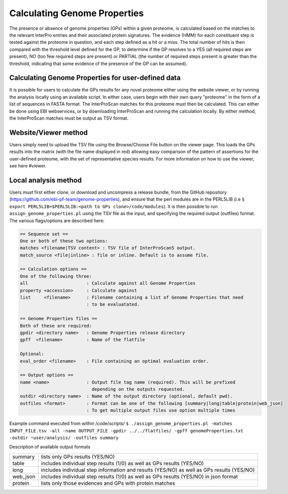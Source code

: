 Calculating Genome Properties
=============================


The presence or absence of genome properties (GPs) within a given proteome, is calculated based on the matches to the relevant InterPro entries and their associated protein signatures. The evidence (HMM) for each constituent step is tested against the proteome in question, and each step defined as a hit or a miss. The total number of hits is then compared with the threshold level defined for the GP, to determine if the GP resolves to a YES (all required steps are present), NO (too few required steps are present) or PARTIAL (the number of required steps present is greater than the threshold, indicating that some evidence of the presence of the GP can be assumed).

Calculating Genome Properties for user-defined data
---------------------------------------------------

It is possible for users to calculate the GPs results for any novel proteome either using the website viewer, or by running the analysis locally using an available script. In either case, users begin with their own query "proteome" in the form of a list of sequences in FASTA format. The InterProScan matches for this proteome must then be calculated. This can either be done using EBI webservices, or by downloading InterProScan and running the calculation locally. By either method, the InterProScan matches must be output as TSV format.

Website/Viewer method
---------------------
Users simply need to upload the TSV file using the Browse/Choose File button on the viewer page. This loads the GPs results into the matrix (with the file name displayed in red) allowing easy comparison of the pattern of assertions for the user-defined proteome, with the set of representative species results. For more information on how to use the viewer, see here #viewer.

Local analysis method
---------------------
Users must first either clone, or download and uncompress a release bundle, from the GitHub repository (https://github.com/ebi-pf-team/genome-properties), and ensure that the perl modules are in the PERL5LIB (i.e ``$  export PERL5LIB=$PERL5LIB:<path to GPs clone>/code/modules``). It is then possible to run ``assign_genome_properties.pl`` using the TSV file as the input, and specifying the required output (outfiles) format. The various flags/options are described here:

.. code-block:: none

  == Sequence set ==
  One or both of these two options:
  matches <filename|TSV content> : TSV file of InterProScan5 output.
  match_source <file|inline> : file or inline. Default is to assume file.
  
  == Calculation options ==
  One of the following three:
  all                      : Calculate against all Genome Properties 
  property <accession>     : Calculate against 
  list     <filename>      : Filename containing a list of Genome Properties that need 
                           : to be evaluatated.
  
  == Genome Properties files == 
  Both of these are required: 
  gpdir <directory name>   : Genome Properties release directory
  gpff  <filename>         : Name of the flatfile  
  
  Optional:
  eval_order <filename>    : File containing an optimal evaluation order.
  
  == Output options ==
  name <name>              : Output file tag name (required). This will be prefixed 
                             depending on the outputs requested.
  outdir <directory name>  : Name of the output directory (optional, default pwd).
  outfiles <format>        : Format can be one of the following [summary|long|table|protein|web_json]
                           : To get multiple output files use option multiple times


Example command executed from within /code/scripts/ 
``$ ./assign_genome_properties.pl -matches INPUT_FILE.tsv -all -name OUTPUT_FILE -gpdir ../../flatfiles/ -gpff genomeProperties.txt -outdir ~user/analysis/ -outfiles summary``

   
Description of available output formats

+--------+------------------------------------------------------------------------------------------+
|summary | lists only GPs results (YES/NO)                                                          |
+--------+------------------------------------------------------------------------------------------+
|table   | includes individual step results (1/0) as well as GPs results (YES/NO)                   |
+--------+------------------------------------------------------------------------------------------+
|long    | includes individual step information and results (YES/NO) as well as GPs results (YES/NO)|
+--------+------------------------------------------------------------------------------------------+
|web_json| includes individual step results (1/0) as well as GPs results (YES/NO) in json format    |
+--------+------------------------------------------------------------------------------------------+
|protein | lists only those evidences and GPs with protein matches                                  |
+--------+------------------------------------------------------------------------------------------+
